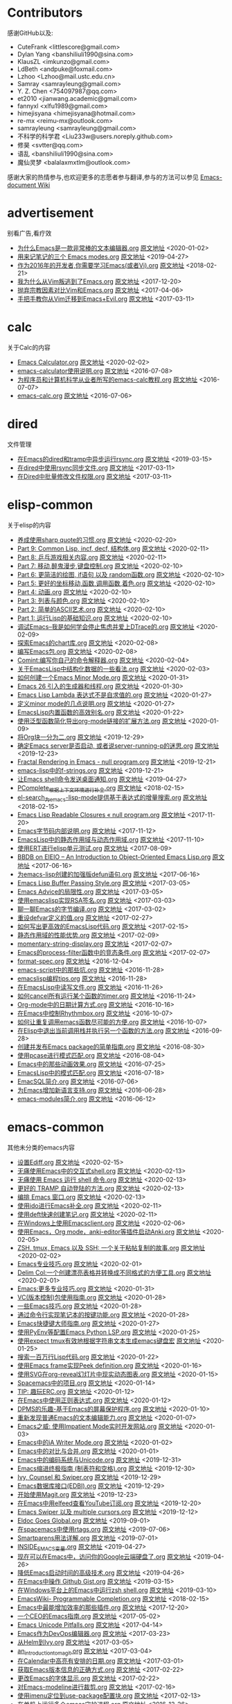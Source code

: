* Contributors
感谢GitHub以及:
+ CuteFrank <littlescore@gmail.com>
+ Dylan Yang <banshiliuli1990@sina.com>
+ KlausZL <imkunzo@gmail.com>
+ LdBeth <andpuke@foxmail.com>
+ Lzhoo <Lzhoo@mail.ustc.edu.cn>
+ Samray <samrayleung@gmail.com>
+ Y. Z. Chen <754097987@qq.com>
+ et2010 <jianwang.academic@gmail.com>
+ fannyxl <xlfu1989@gmail.com>
+ himejisyana <himejisyana@hotmail.com>
+ re-mx <reimu-mx@outlook.com>
+ samrayleung <samrayleung@gmail.com>
+ 不科学的科学君 <Liu233w@users.noreply.github.com>
+ 修昊 <svtter@qq.com>
+ 语乱 <banshiliuli1990@sina.com>
+ 魔仙灵梦 <balalaxmxtlm@outlook.com>

感谢大家的热情参与,也欢迎更多的志愿者参与翻译,参与的方法可以参见 [[https://github.com/lujun9972/emacs-document/wiki/%E7%BF%BB%E8%AF%91%E6%8F%90%E7%A4%BA][Emacs-document Wiki]]
* advertisement
别看广告,看疗效

+ [[https://github.com/lujun9972/emacs-document/blob/master/advertisement/为什么Emacs是一款非常棒的文本编辑器.org][为什么Emacs是一款非常棒的文本编辑器.org]] [[https://www.badykov.com/emacs/2018/07/31/why-emacs-is-a-great-editor/][原文地址]]		<2020-01-02>
+ [[https://github.com/lujun9972/emacs-document/blob/master/advertisement/用来记笔记的三个 Emacs modes.org][用来记笔记的三个 Emacs modes.org]] [[https://opensource.com/article/18/7/emacs-modes-note-taking][原文地址]]		<2019-04-27>
+ [[https://github.com/lujun9972/emacs-document/blob/master/advertisement/作为2016年的开发者,你需要学习Emacs(或者Vi).org][作为2016年的开发者,你需要学习Emacs(或者Vi).org]] [[http://le-gall.bzh/developer-tips/2016/05/21/you-need-to-learn-emacs/][原文地址]]		<2018-02-21>
+ [[https://github.com/lujun9972/emacs-document/blob/master/advertisement/我为什么从Vim叛逃到了Emacs.org][我为什么从Vim叛逃到了Emacs.org]] [[][原文地址]]		<2017-12-20>
+ [[https://github.com/lujun9972/emacs-document/blob/master/advertisement/抛弃宗教因素对比Vim和Emacs.org][抛弃宗教因素对比Vim和Emacs.org]] [[https://feoh.org/2015/07/15/vim-versus-emacs-minus-the-religion/][原文地址]]		<2017-04-06>
+ [[https://github.com/lujun9972/emacs-document/blob/master/advertisement/手把手教你从Vim迁移到Emacs+Evil.org][手把手教你从Vim迁移到Emacs+Evil.org]] [[http://juanjoalvarez.net/es/detail/2014/sep/19/vim-emacsevil-chaotic-migration-guide/                ][原文地址]]		<2017-03-11>
* calc
关于Calc的内容

+ [[https://github.com/lujun9972/emacs-document/blob/master/calc/Emacs Calculator.org][Emacs Calculator.org]] [[https://nullprogram.com/blog/2009/06/23/][原文地址]]		<2020-02-02>
+ [[https://github.com/lujun9972/emacs-document/blob/master/calc/emacs-calculator使用说明.org][emacs-calculator使用说明.org]] [[http://nullprogram.com/blog/2009/06/23/                                                              ][原文地址]]		<2016-07-08>
+ [[https://github.com/lujun9972/emacs-document/blob/master/calc/为程序员和计算机科学从业者所写的emacs-calc教程.org][为程序员和计算机科学从业者所写的emacs-calc教程.org]] [[https://florian.adamsky.it/2016/03/31/emacs-calc-for-programmers-and-cs.html                         ][原文地址]]		<2016-07-07>
+ [[https://github.com/lujun9972/emacs-document/blob/master/calc/emacs-calc.org][emacs-calc.org]] [[http://www.johndcook.com/blog/2010/10/11/emacs-calc/][原文地址]]		<2016-07-06>
* dired
文件管理

+ [[https://github.com/lujun9972/emacs-document/blob/master/dired/在Emacs的dired和tramp中异步运行rsync.org][在Emacs的dired和tramp中异步运行rsync.org]] [[https://vxlabs.com/2018/03/30/asynchronous-rsync-with-emacs-dired-and-tramp/][原文地址]]		<2019-03-15>
+ [[https://github.com/lujun9972/emacs-document/blob/master/dired/在dired中使用rsync同步文件.org][在dired中使用rsync同步文件.org]] [[http://oremacs.com/2016/02/24/dired-rsync/                                                           ][原文地址]]		<2017-03-11>
+ [[https://github.com/lujun9972/emacs-document/blob/master/dired/在Dired中批量修改文件权限.org][在Dired中批量修改文件权限.org]] [[http://pragmaticemacs.com/emacs/batch-edit-file-permissions-in-dired/][原文地址]]		<2017-03-11>
* elisp-common
关于elisp的内容

+ [[https://github.com/lujun9972/emacs-document/blob/master/elisp-common/养成使用sharp quote的习惯.org][养成使用sharp quote的习惯.org]] [[https://endlessparentheses.com/get-in-the-habit-of-using-sharp-quote.html][原文地址]]		<2020-02-20>
+ [[https://github.com/lujun9972/emacs-document/blob/master/elisp-common/Part 9: Common Lisp, incf, decf, 结构体.org][Part 9: Common Lisp, incf, decf, 结构体.org]] [[http://dantorop.info/project/emacs-animation/lisp9.html][原文地址]]		<2020-02-11>
+ [[https://github.com/lujun9972/emacs-document/blob/master/elisp-common/Part 8: 乒乓游戏相关内容.org][Part 8: 乒乓游戏相关内容.org]] [[http://dantorop.info/project/emacs-animation/lisp8.html][原文地址]]		<2020-02-11>
+ [[https://github.com/lujun9972/emacs-document/blob/master/elisp-common/Part 7: 移动,醉鬼漫步,键盘控制.org][Part 7: 移动,醉鬼漫步,键盘控制.org]] [[http://dantorop.info/project/emacs-animation/lisp7.html][原文地址]]		<2020-02-10>
+ [[https://github.com/lujun9972/emacs-document/blob/master/elisp-common/Part 6: 更简洁的绘图, if语句 以及 random函数.org][Part 6: 更简洁的绘图, if语句 以及 random函数.org]] [[http://dantorop.info/project/emacs-animation/lisp6.html][原文地址]]		<2020-02-10>
+ [[https://github.com/lujun9972/emacs-document/blob/master/elisp-common/Part 5: 更好的坐标移动,函数,调用函数,着色.org][Part 5: 更好的坐标移动,函数,调用函数,着色.org]] [[http://dantorop.info/project/emacs-animation/lisp5.html][原文地址]]		<2020-02-10>
+ [[https://github.com/lujun9972/emacs-document/blob/master/elisp-common/Part 4: 动画.org][Part 4: 动画.org]] [[http://dantorop.info/project/emacs-animation/lisp4.html][原文地址]]		<2020-02-10>
+ [[https://github.com/lujun9972/emacs-document/blob/master/elisp-common/Part 3: 列表与颜色.org][Part 3: 列表与颜色.org]] [[http://dantorop.info/project/emacs-animation/lisp3.html][原文地址]]		<2020-02-10>
+ [[https://github.com/lujun9972/emacs-document/blob/master/elisp-common/Part 2: 简单的ASCII艺术.org][Part 2: 简单的ASCII艺术.org]] [[http://dantorop.info/project/emacs-animation/lisp2.html][原文地址]]		<2020-02-10>
+ [[https://github.com/lujun9972/emacs-document/blob/master/elisp-common/Part 1: 运行Lisp的基础知识.org][Part 1: 运行Lisp的基础知识.org]] [[http://dantorop.info/project/emacs-animation/lisp1.html][原文地址]]		<2020-02-10>
+ [[https://github.com/lujun9972/emacs-document/blob/master/elisp-common/调试Emacs--我是如何学会停止焦虑并爱上DTrace的.org][调试Emacs--我是如何学会停止焦虑并爱上DTrace的.org]] [[http://nullprogram.com/blog/2018/01/17/][原文地址]]		<2020-02-09>
+ [[https://github.com/lujun9972/emacs-document/blob/master/elisp-common/探索Emacs的chart库.org][探索Emacs的chart库.org]] [[http://francismurillo.github.io/2017-04-15-Exploring-Emacs-chart-Library/][原文地址]]		<2020-02-08>
+ [[https://github.com/lujun9972/emacs-document/blob/master/elisp-common/编写Emacs包.org][编写Emacs包.org]] [[https://blog.aaronbieber.com/2015/08/04/authoring-emacs-packages.html][原文地址]]		<2020-02-08>
+ [[https://github.com/lujun9972/emacs-document/blob/master/elisp-common/Comint:编写你自己的命令解释器.org][Comint:编写你自己的命令解释器.org]] [[https://www.masteringemacs.org/article/comint-writing-command-interpreter][原文地址]]		<2020-02-04>
+ [[https://github.com/lujun9972/emacs-document/blob/master/elisp-common/关于EmacsLisp中结构化数据的一些看法.org][关于EmacsLisp中结构化数据的一些看法.org]] [[http://nullprogram.com/blog/2018/02/14/][原文地址]]		<2020-02-03>
+ [[https://github.com/lujun9972/emacs-document/blob/master/elisp-common/如何创建一个Emacs Minor Mode.org][如何创建一个Emacs Minor Mode.org]] [[https://nullprogram.com/blog/2013/02/06/][原文地址]]		<2020-01-31>
+ [[https://github.com/lujun9972/emacs-document/blob/master/elisp-common/Emacs 26 引入的生成器和线程.org][Emacs 26 引入的生成器和线程.org]] [[http://nullprogram.com/blog/2018/05/31/][原文地址]]		<2020-01-30>
+ [[https://github.com/lujun9972/emacs-document/blob/master/elisp-common/Emacs Lisp Lambda 表达式不是自求值的.org][Emacs Lisp Lambda 表达式不是自求值的.org]] [[http://nullprogram.com/blog/2018/02/22/][原文地址]]		<2020-01-27>
+ [[https://github.com/lujun9972/emacs-document/blob/master/elisp-common/定义minor mode的几点说明.org][定义minor mode的几点说明.org]] [[http://mbork.pl/2018-11-03_A_few_remarks_about_defining_minor_modes][原文地址]]		<2020-01-27>
+ [[https://github.com/lujun9972/emacs-document/blob/master/elisp-common/EmacsLisp内置函数的高效别名.org][EmacsLisp内置函数的高效别名.org]] [[https://nullprogram.com/blog/2019/12/10/][原文地址]]		<2020-01-22>
+ [[https://github.com/lujun9972/emacs-document/blob/master/elisp-common/使用泛型函数简化导出org-mode链接的扩展方法.org][使用泛型函数简化导出org-mode链接的扩展方法.org]] [[http://kitchingroup.cheme.cmu.edu/blog/2018/05/09/Making-it-easier-to-extend-the-export-of-org-mode-links-with-generic-functions/][原文地址]]		<2020-01-09>
+ [[https://github.com/lujun9972/emacs-document/blob/master/elisp-common/将Org块一分为二.org][将Org块一分为二.org]] [[https://scripter.co/splitting-an-org-block-into-two/][原文地址]]		<2019-12-29>
+ [[https://github.com/lujun9972/emacs-document/blob/master/elisp-common/确定Emacs server是否启动, 或者说server-running-p的迷思.org][确定Emacs server是否启动, 或者说server-running-p的迷思.org]] [[http://emacshorrors.com/posts/determining-if-the-server-is-started-or-the-wonders-of-server-running-p.html][原文地址]]		<2019-12-23>
+ [[https://github.com/lujun9972/emacs-document/blob/master/elisp-common/Fractal Rendering in Emacs - null program.org][Fractal Rendering in Emacs - null program.org]] [[http://nullprogram.com/blog/2012/09/14/][原文地址]]		<2019-12-21>
+ [[https://github.com/lujun9972/emacs-document/blob/master/elisp-common/emacs-lisp中的f-strings.org][emacs-lisp中的f-strings.org]] [[http://kitchingroup.cheme.cmu.edu/blog/2018/05/14/f-strings-in-emacs-lisp/][原文地址]]		<2019-12-21>
+ [[https://github.com/lujun9972/emacs-document/blob/master/elisp-common/让Emacs shell命令发送桌面通知.org][让Emacs shell命令发送桌面通知.org]] [[https://blog.hoetzel.info/post/eshell-notifications/][原文地址]]		<2019-04-27>
+ [[https://github.com/lujun9972/emacs-document/blob/master/elisp-common/PComplete_根据上下文环境进行补全.org][PComplete_根据上下文环境进行补全.org]] [[https://www.masteringemacs.org/article/pcomplete-context-sensitive-completion-emacs][原文地址]]		<2018-02-15>
+ [[https://github.com/lujun9972/emacs-document/blob/master/elisp-common/el-search_为emacs-lisp-mode提供基于表达式的增量搜索.org][el-search_为emacs-lisp-mode提供基于表达式的增量搜索.org]] [[http://elpa.gnu.org/packages/el-search.html][原文地址]]		<2018-02-15>
+ [[https://github.com/lujun9972/emacs-document/blob/master/elisp-common/Emacs Lisp Readable Closures « null program.org][Emacs Lisp Readable Closures « null program.org]] [[http://nullprogram.com/blog/2013/12/30/][原文地址]]		<2017-11-20>
+ [[https://github.com/lujun9972/emacs-document/blob/master/elisp-common/Emacs字节码内部说明.org][Emacs字节码内部说明.org]] [[http://nullprogram.com/blog/2014/01/04/][原文地址]]		<2017-11-12>
+ [[https://github.com/lujun9972/emacs-document/blob/master/elisp-common/EmacsLisp中的静态作用域与动态作用域.org][EmacsLisp中的静态作用域与动态作用域.org]] [[https://yoo2080.wordpress.com/2011/12/31/lexical-scoping-and-dynamic-scoping-in-emacs-lisp/   ][原文地址]]		<2017-11-10>
+ [[https://github.com/lujun9972/emacs-document/blob/master/elisp-common/使用ERT进行elisp单元测试.org][使用ERT进行elisp单元测试.org]] [[http://nullprogram.com/blog/2012/08/15/][原文地址]]		<2017-08-09>
+ [[https://github.com/lujun9972/emacs-document/blob/master/elisp-common/BBDB on EIEIO – An Introduction to Object-Oriented Emacs Lisp.org][BBDB on EIEIO – An Introduction to Object-Oriented Emacs Lisp.org]] [[https://ericabrahamsen.net/tech/2016/feb/bbdb-eieio-object-oriented-elisp.html][原文地址]]		<2017-06-16>
+ [[https://github.com/lujun9972/emacs-document/blob/master/elisp-common/为emacs-lisp创建的加强版defun语句.org][为emacs-lisp创建的加强版defun语句.org]] [[http://kitchingroup.cheme.cmu.edu/blog/2017/03/22/A-better-defun-for-emacs-lisp/][原文地址]]		<2017-06-16>
+ [[https://github.com/lujun9972/emacs-document/blob/master/elisp-common/Emacs Lisp Buffer Passing Style.org][Emacs Lisp Buffer Passing Style.org]] [[http://nullprogram.com/blog/2014/05/27/][原文地址]]		<2017-03-05>
+ [[https://github.com/lujun9972/emacs-document/blob/master/elisp-common/Emacs Advice的局限性.org][Emacs Advice的局限性.org]] [[http://nullprogram.com/blog/2013/01/22/][原文地址]]		<2017-03-05>
+ [[https://github.com/lujun9972/emacs-document/blob/master/elisp-common/使用emacslisp实现RSA签名.org][使用emacslisp实现RSA签名.org]] [[http://nullprogram.com/blog/2015/10/30/][原文地址]]		<2017-03-03>
+ [[https://github.com/lujun9972/emacs-document/blob/master/elisp-common/聊一聊Emacs的字节编译.org][聊一聊Emacs的字节编译.org]] [[http://nullprogram.com/blog/2010/07/01/][原文地址]]		<2017-03-02>
+ [[https://github.com/lujun9972/emacs-document/blob/master/elisp-common/重设defvar定义的值.org][重设defvar定义的值.org]] [[http://irreal.org/blog/?p=5929                                                                                       ][原文地址]]		<2017-02-27>
+ [[https://github.com/lujun9972/emacs-document/blob/master/elisp-common/如何写出更高效的EmacsLisp代码.org][如何写出更高效的EmacsLisp代码.org]] [[http://nullprogram.com/blog/2017/01/30/][原文地址]]		<2017-02-15>
+ [[https://github.com/lujun9972/emacs-document/blob/master/elisp-common/静态作用域的性能优势.org][静态作用域的性能优势.org]] [[http://nullprogram.com/blog/2016/12/22/][原文地址]]		<2017-02-09>
+ [[https://github.com/lujun9972/emacs-document/blob/master/elisp-common/momentary-string-display.org][momentary-string-display.org]] [[http://mbork.pl/2016-12-12_momentary-string-display][原文地址]]		<2017-02-07>
+ [[https://github.com/lujun9972/emacs-document/blob/master/elisp-common/Emacs的process-filter函数中的竞态条件.org][Emacs的process-filter函数中的竞态条件.org]] [[http://blog.jorgenschaefer.de/2014/05/race-conditions-in-emacs-process-filter.html][原文地址]]		<2017-02-07>
+ [[https://github.com/lujun9972/emacs-document/blob/master/elisp-common/format-spec.org][format-spec.org]] [[http://mbork.pl/2016-11-19_format-spec                                                                                                                                                                  ][原文地址]]		<2016-12-04>
+ [[https://github.com/lujun9972/emacs-document/blob/master/elisp-common/emacs-script中的那些坑.org][emacs-script中的那些坑.org]] [[http://www.lunaryorn.com/posts/emacs-script-pitfalls.html            ][原文地址]]		<2016-11-28>
+ [[https://github.com/lujun9972/emacs-document/blob/master/elisp-common/emacslisp编程tips.org][emacslisp编程tips.org]] [[http://nic.ferrier.me.uk/blog/2012_07/tips-and-tricks-for-emacslisp?hmsr=toutiao.io&utm_medium=toutiao.io&utm_source=toutiao.io][原文地址]]		<2016-11-28>
+ [[https://github.com/lujun9972/emacs-document/blob/master/elisp-common/在EmacsLisp中读写文件.org][在EmacsLisp中读写文件.org]] [[http://www.lunaryorn.com/posts/read-and-write-files-in-emacs-lisp.html][原文地址]]		<2016-11-26>
+ [[https://github.com/lujun9972/emacs-document/blob/master/elisp-common/如何cancel所有运行某个函数的timer.org][如何cancel所有运行某个函数的timer.org]] [[http://pragmaticemacs.com/emacs/cancel-all-timers-calling-some-function/][原文地址]]		<2016-11-24>
+ [[https://github.com/lujun9972/emacs-document/blob/master/elisp-common/Org-mode中的日期计算方式.org][Org-mode中的日期计算方式.org]] [[http://sachachua.com/blog/2015/08/org-mode-date-arithmetic/          ][原文地址]]		<2016-10-16>
+ [[https://github.com/lujun9972/emacs-document/blob/master/elisp-common/在Emacs中控制Rhythmbox.org][在Emacs中控制Rhythmbox.org]] [[][原文地址]]		<2016-10-07>
+ [[https://github.com/lujun9972/emacs-document/blob/master/elisp-common/如何让重复调用emacs函数尽可能的方便.org][如何让重复调用emacs函数尽可能的方便.org]] [[http://zck.me/emacs-repeat-emacs-repeat][原文地址]]		<2016-10-07>
+ [[https://github.com/lujun9972/emacs-document/blob/master/elisp-common/在Elisp中退出当前调用栈并执行另一个函数的方法.org][在Elisp中退出当前调用栈并执行另一个函数的方法.org]] [[http://oremacs.com/2015/07/16/callback-quit/][原文地址]]		<2016-09-28>
+ [[https://github.com/lujun9972/emacs-document/blob/master/elisp-common/创建并发布Emacs package的简单指南.org][创建并发布Emacs package的简单指南.org]] [[https://spin.atomicobject.com/2016/05/27/write-emacs-package/][原文地址]]		<2016-08-30>
+ [[https://github.com/lujun9972/emacs-document/blob/master/elisp-common/使用pcase进行模式匹配.org][使用pcase进行模式匹配.org]] [[http://newartisans.com/2016/01/pattern-matching-with-pcase/                                          ][原文地址]]		<2016-08-04>
+ [[https://github.com/lujun9972/emacs-document/blob/master/elisp-common/Emacs中的那些动画效果.org][Emacs中的那些动画效果.org]] [[http://blog.josephwilk.net/art/emacs-animation.html                                                  ][原文地址]]		<2016-07-25>
+ [[https://github.com/lujun9972/emacs-document/blob/master/elisp-common/EmacsLisp中的模式匹配.org][EmacsLisp中的模式匹配.org]] [[https://www.emacswiki.org/emacs/PatternMatching                                                      ][原文地址]]		<2016-07-18>
+ [[https://github.com/lujun9972/emacs-document/blob/master/elisp-common/EmacSQL简介.org][EmacSQL简介.org]] [[http://nullprogram.com/blog/2014/02/06/][原文地址]]		<2016-07-06>
+ [[https://github.com/lujun9972/emacs-document/blob/master/elisp-common/为Emacs增加新语言支持.org][为Emacs增加新语言支持.org]] [[http://www.wilfred.me.uk/blog/2015/03/19/adding-a-new-language-to-emacs/][原文地址]]		<2016-06-28>
+ [[https://github.com/lujun9972/emacs-document/blob/master/elisp-common/emacs-modules简介.org][emacs-modules简介.org]] [[][原文地址]]		<2016-06-12>
* emacs-common
其他未分类的emacs内容

+ [[https://github.com/lujun9972/emacs-document/blob/master/emacs-common/设置Ediff.org][设置Ediff.org]] [[https://oremacs.com/2015/01/17/setting-up-ediff/][原文地址]]		<2020-02-15>
+ [[https://github.com/lujun9972/emacs-document/blob/master/emacs-common/无痛使用Emacs中的交互式shell.org][无痛使用Emacs中的交互式shell.org]] [[https://www.eigenbahn.com/2020/01/21/painless-emacs-interactive-shells][原文地址]]		<2020-02-13>
+ [[https://github.com/lujun9972/emacs-document/blob/master/emacs-common/无痛使用 Emacs 运行 shell 命令.org][无痛使用 Emacs 运行 shell 命令.org]] [[https://www.eigenbahn.com/2020/01/19/painless-emacs-shell-commands][原文地址]]		<2020-02-13>
+ [[https://github.com/lujun9972/emacs-document/blob/master/emacs-common/更好的 TRAMP 自动登陆的方法.org][更好的 TRAMP 自动登陆的方法.org]] [[https://www.eigenbahn.com/2020/01/15/tramp-autologin-insanity][原文地址]]		<2020-02-13>
+ [[https://github.com/lujun9972/emacs-document/blob/master/emacs-common/编排 Emacs 窗口.org][编排 Emacs 窗口.org]] [[https://sites.google.com/site/juanjosegarciaripoll/blog/arranging-emacs-windows][原文地址]]		<2020-02-13>
+ [[https://github.com/lujun9972/emacs-document/blob/master/emacs-common/使用ido进行Emacs补全.org][使用ido进行Emacs补全.org]] [[https://benaiah.me/posts/using-ido-emacs-completion/][原文地址]]		<2020-02-11>
+ [[https://github.com/lujun9972/emacs-document/blob/master/emacs-common/使用deft快速创建笔记.org][使用deft快速创建笔记.org]] [[http://pragmaticemacs.com/emacs/make-quick-notes-with-deft/][原文地址]]		<2020-02-11>
+ [[https://github.com/lujun9972/emacs-document/blob/master/emacs-common/在Windows上使用Emacsclient.org][在Windows上使用Emacsclient.org]] [[https://scripter.co/emacsclient-on-windows/][原文地址]]		<2020-02-06>
+ [[https://github.com/lujun9972/emacs-document/blob/master/emacs-common/使用Emacs，Org mode，anki-editor等插件启动Anki.org][使用Emacs，Org mode，anki-editor等插件启动Anki.org]] [[https://yiufung.net/post/anki-org/][原文地址]]		<2020-02-05>
+ [[https://github.com/lujun9972/emacs-document/blob/master/emacs-common/ZSH, tmux, Emacs 以及 SSH: 一个关于粘帖复制的故事.org][ZSH, tmux, Emacs 以及 SSH: 一个关于粘帖复制的故事.org]] [[https://blog.d46.us/zsh-tmux-emacs-copy-paste/][原文地址]]		<2020-02-02>
+ [[https://github.com/lujun9972/emacs-document/blob/master/emacs-common/Emacs专业技巧.org][Emacs专业技巧.org]] [[https://ambrevar.xyz/emacs/index.html][原文地址]]		<2020-02-01>
+ [[https://github.com/lujun9972/emacs-document/blob/master/emacs-common/Delim Col:一个创建漂亮表格并转换成不同格式的方便工具.org][Delim Col:一个创建漂亮表格并转换成不同格式的方便工具.org]] [[https://emacsnotes.wordpress.com/2018/09/24/delim-col-a-handy-tool-for-creating-pretty-tables-and-converting-those-to-different-table-formats/][原文地址]]		<2020-02-01>
+ [[https://github.com/lujun9972/emacs-document/blob/master/emacs-common/Emacs:更多专业技巧.org][Emacs:更多专业技巧.org]] [[https://ambrevar.xyz/emacs2/][原文地址]]		<2020-01-31>
+ [[https://github.com/lujun9972/emacs-document/blob/master/emacs-common/VC(版本控制)包使用指南.org][VC(版本控制)包使用指南.org]] [[http://alexott.net/en/writings/emacs-vcs/EmacsVC.html][原文地址]]		<2020-01-28>
+ [[https://github.com/lujun9972/emacs-document/blob/master/emacs-common/一些Emacs技巧.org][一些Emacs技巧.org]] [[https://0xc0de.fr/2019/07/23/a-few-emacs-tricks.html][原文地址]]		<2020-01-28>
+ [[https://github.com/lujun9972/emacs-document/blob/master/emacs-common/通过命令行实现笔记本的按键功能.org][通过命令行实现笔记本的按键功能.org]] [[http://tech.toryanderson.com/2018/03/10/command-line-solutions-to-laptop-functions/][原文地址]]		<2020-01-28>
+ [[https://github.com/lujun9972/emacs-document/blob/master/emacs-common/Emacs快捷键大师指南.org][Emacs快捷键大师指南.org]] [[http://www.wilfred.me.uk/blog/2018/01/06/the-emacs-guru-guide-to-key-bindings/][原文地址]]		<2020-01-27>
+ [[https://github.com/lujun9972/emacs-document/blob/master/emacs-common/使用PyEnv等配置Emacs Python LSP.org][使用PyEnv等配置Emacs Python LSP.org]] [[http://www.kotaweaver.com/blog/emacs-python-lsp/][原文地址]]		<2020-01-25>
+ [[https://github.com/lujun9972/emacs-document/blob/master/emacs-common/使用expect tmux有效地根据字符串文本生成emacs键盘宏][使用expect tmux有效地根据字符串文本生成emacs键盘宏]] [[https://mullikine.github.io/posts/emacs-macros-from-string-literals-using-invisible-emacs/][原文地址]]		<2020-01-25>
+ [[https://github.com/lujun9972/emacs-document/blob/master/emacs-common/搜索一百万行Lisp代码.org][搜索一百万行Lisp代码.org]] [[http://www.wilfred.me.uk/blog/2016/09/30/searching-a-million-lines-of-lisp/][原文地址]]		<2020-01-22>
+ [[https://github.com/lujun9972/emacs-document/blob/master/emacs-common/使用Emacs frame实现Peek definition.org][使用Emacs frame实现Peek definition.org]] [[http://tuhdo.github.io/emacs-frame-peek.html][原文地址]]		<2020-01-16>
+ [[https://github.com/lujun9972/emacs-document/blob/master/emacs-common/使用SVG在org-reveal幻灯片中现实动态图表.org][使用SVG在org-reveal幻灯片中现实动态图表.org]] [[https://www-public.imtbs-tsp.eu/~berger_o/weblog/2019/11/26/displaying-animated-diagrams-in-org-reveal-slide-decks-with-svg/][原文地址]]		<2020-01-15>
+ [[https://github.com/lujun9972/emacs-document/blob/master/emacs-common/Spacemacs中的项目.org][Spacemacs中的项目.org]] [[https://jaketrent.com/post/projects-in-spacemacs/][原文地址]]		<2020-01-14>
+ [[https://github.com/lujun9972/emacs-document/blob/master/emacs-common/TIP: 趣玩ERC.org][TIP: 趣玩ERC.org]] [[https://www.reddit.com/r/emacs/comments/8ml6na/tip_how_to_make_erc_fun_to_use/][原文地址]]		<2020-01-12>
+ [[https://github.com/lujun9972/emacs-document/blob/master/emacs-common/在Emacs中使用正则表达式.org][在Emacs中使用正则表达式.org]] [[https://www.johndcook.com/blog/2018/01/27/emacs-features-that-use-regular-expressions/][原文地址]]		<2020-01-12>
+ [[https://github.com/lujun9972/emacs-document/blob/master/emacs-common/DPMS的乐趣-基于Emacs的屏幕保护程序.org][DPMS的乐趣-基于Emacs的屏幕保护程序.org]] [[https://lars.ingebrigtsen.no/2019/02/28/fun-with-dpms-or-an-emacs-based-screensaver/][原文地址]]		<2020-01-10>
+ [[https://github.com/lujun9972/emacs-document/blob/master/emacs-common/重新发现普通Emacs的文本编辑能力.org][重新发现普通Emacs的文本编辑能力.org]] [[https://bendersteed.gitlab.io/post/rediscovering-vanilla-emacs-text-editing/][原文地址]]		<2020-01-07>
+ [[https://github.com/lujun9972/emacs-document/blob/master/emacs-common/Emacs之威: 使用Impatient Mode实时开发网站.org][Emacs之威: 使用Impatient Mode实时开发网站.org]] [[https://dev.to/avocadoras/the-power-of-emacs-developing-websites-in-real-time-with-impatient-mode-33fh][原文地址]]		<2020-01-03>
+ [[https://github.com/lujun9972/emacs-document/blob/master/emacs-common/Emacs中的iA Writer Mode.org][Emacs中的iA Writer Mode.org]] [[https://azer.bike/journal/ia-writer-mode-for-emacs/][原文地址]]		<2020-01-02>
+ [[https://github.com/lujun9972/emacs-document/blob/master/emacs-common/Emacs中的对比与合并.org][Emacs中的对比与合并.org]] [[http://www.skybert.net/emacs/diffing-and-merging-in-emacs/][原文地址]]		<2020-01-01>
+ [[https://github.com/lujun9972/emacs-document/blob/master/emacs-common/Emacs中的编码系统与Unicode.org][Emacs中的编码系统与Unicode.org]] [[https://www.masteringemacs.org/article/working-coding-systems-unicode-emacs][原文地址]]		<2019-12-31>
+ [[https://github.com/lujun9972/emacs-document/blob/master/emacs-common/Emacs缩进终极指南 (制表符和空格).org][Emacs缩进终极指南 (制表符和空格).org]] [[https://dougie.io/emacs/indentation/][原文地址]]		<2019-12-30>
+ [[https://github.com/lujun9972/emacs-document/blob/master/emacs-common/Ivy, Counsel 和 Swiper.org][Ivy, Counsel 和 Swiper.org]] [[https://writequit.org/denver-emacs/presentations/2017-04-11-ivy.html][原文地址]]		<2019-12-29>
+ [[https://github.com/lujun9972/emacs-document/blob/master/emacs-common/Emacs数据库接口(EDBI).org][Emacs数据库接口(EDBI).org]] [[http://john.mercouris.online/emacs-database-interface.html][原文地址]]		<2019-12-29>
+ [[https://github.com/lujun9972/emacs-document/blob/master/emacs-common/开始使用Magit.org][开始使用Magit.org]] [[https://kisaragi-hiu.com/blog/2018-09-20-magit-introduction/][原文地址]]		<2019-12-23>
+ [[https://github.com/lujun9972/emacs-document/blob/master/emacs-common/在Emacs中用elfeed查看YouTube订阅.org][在Emacs中用elfeed查看YouTube订阅.org]] [[https://codingquark.com/emacs/2019/05/16/emacs-elfeed-youtube.html][原文地址]]		<2019-12-20>
+ [[https://github.com/lujun9972/emacs-document/blob/master/emacs-common/Emacs Swiper 以及 multiple cursors.org][Emacs Swiper 以及 multiple cursors.org]] [[http://xenodium.com/emacs-swiper-and-multiple-cursors/][原文地址]]		<2019-12-12>
+ [[https://github.com/lujun9972/emacs-document/blob/master/emacs-common/Eldoc Goes Global.org][Eldoc Goes Global.org]] [[https://emacsredux.com/blog/2018/11/13/eldoc-goes-global/][原文地址]]		<2019-09-01>
+ [[https://github.com/lujun9972/emacs-document/blob/master/emacs-common/在spacemacs中使用rtags.org][在spacemacs中使用rtags.org]] [[https://skebanga.github.io/rtags-with-cmake-in-spacemacs/][原文地址]]		<2019-07-06>
+ [[https://github.com/lujun9972/emacs-document/blob/master/emacs-common/Smartparens用法详解.org][Smartparens用法详解.org]] [[https://ebzzry.github.io/emacs-pairs.html][原文地址]]		<2019-07-01>
+ [[https://github.com/lujun9972/emacs-document/blob/master/emacs-common/INSIDE_EMACS变量.org][INSIDE_EMACS变量.org]] [[http://mbork.pl/2018-07-29_2018-07-29_The_INSIDE_EMACS_variable][原文地址]]		<2019-04-27>
+ [[https://github.com/lujun9972/emacs-document/blob/master/emacs-common/现在可以在Emacs中，访问你的Google云端硬盘了.org][现在可以在Emacs中，访问你的Google云端硬盘了.org]] [[https://emacsnotes.wordpress.com/2018/07/08/your-google-drive-now-within-your-emacs/][原文地址]]		<2019-04-26>
+ [[https://github.com/lujun9972/emacs-document/blob/master/emacs-common/降低Emacs启动时间的高级技术.org][降低Emacs启动时间的高级技术.org]] [[https://blog.d46.us/advanced-emacs-startup/][原文地址]]		<2019-04-26>
+ [[https://github.com/lujun9972/emacs-document/blob/master/emacs-common/在Emacs中操作 Github Gist.org][在Emacs中操作 Github Gist.org]] [[http://www.admintome.com/blog/using-github-gist-emacs/][原文地址]]		<2019-03-15>
+ [[https://github.com/lujun9972/emacs-document/blob/master/emacs-common/在Windows平台上的Emacs中运行zsh shell.org][在Windows平台上的Emacs中运行zsh shell.org]] [[https://www.onwebsecurity.com/configuration/zsh-shell-inside-emacs-on-windows.html][原文地址]]		<2019-03-10>
+ [[https://github.com/lujun9972/emacs-document/blob/master/emacs-common/EmacsWiki- Programmable Completion.org][EmacsWiki- Programmable Completion.org]] [[https://www.emacswiki.org/emacs/ProgrammableCompletion][原文地址]]		<2018-02-15>
+ [[https://github.com/lujun9972/emacs-document/blob/master/emacs-common/Emacs中最能增加效率的那些插件.org][Emacs中最能增加效率的那些插件.org]] [[http://xmodulo.com/best-plugins-to-increase-productivity-on-emacs.html                               ][原文地址]]		<2017-12-20>
+ [[https://github.com/lujun9972/emacs-document/blob/master/emacs-common/一个CEO的Emacs指南.org][一个CEO的Emacs指南.org]] [[https://blog.fugue.co/2015-11-11-guide-to-emacs.html][原文地址]]		<2017-05-02>
+ [[https://github.com/lujun9972/emacs-document/blob/master/emacs-common/Emacs Unicode Pitfalls.org][Emacs Unicode Pitfalls.org]] [[http://nullprogram.com/blog/2014/06/13/][原文地址]]		<2017-04-14>
+ [[https://github.com/lujun9972/emacs-document/blob/master/emacs-common/Emacs作为DevOps编辑器.org][Emacs作为DevOps编辑器.org]] [[https://cupermind.com/post/Emacs-as-DevOps-editor/][原文地址]]		<2017-03-23>
+ [[https://github.com/lujun9972/emacs-document/blob/master/emacs-common/从Helm到Ivy.org][从Helm到Ivy.org]] [[https://sam217pa.github.io/2016/09/13/from-helm-to-ivy/][原文地址]]		<2017-03-05>
+ [[https://github.com/lujun9972/emacs-document/blob/master/emacs-common/an_introduction_to_magit.org][an_introduction_to_magit.org]] [[https://www.masteringemacs.org/article/introduction-magit-emacs-mode-git][原文地址]]		<2017-03-04>
+ [[https://github.com/lujun9972/emacs-document/blob/master/emacs-common/在Calendar中高亮有安排的日期.org][在Calendar中高亮有安排的日期.org]] [[http://acidwords.com/posts/2017-02-16-displaying-org-mode-appointments-in-calendar.html][原文地址]]		<2017-03-01>
+ [[https://github.com/lujun9972/emacs-document/blob/master/emacs-common/获取Emacs版本信息的正确方式.org][获取Emacs版本信息的正确方式.org]] [[http://mbork.pl/2017-01-30_Current_Emacs_version][原文地址]]		<2017-02-22>
+ [[https://github.com/lujun9972/emacs-document/blob/master/emacs-common/更改Emacs的字体显示.org][更改Emacs的字体显示.org]] [[http://jjasghar.github.io/blog/2017/01/04/changing-fonts-in-emacs/][原文地址]]		<2017-02-22>
+ [[https://github.com/lujun9972/emacs-document/blob/master/emacs-common/对Emacs-modeline进行裁剪.org][对Emacs-modeline进行裁剪.org]] [[http://www.holgerschurig.de/en/emacs-tayloring-the-built-in-mode-line/][原文地址]]		<2017-02-16>
+ [[https://github.com/lujun9972/emacs-document/blob/master/emacs-common/使用imenu定位到use-package配置块.org][使用imenu定位到use-package配置块.org]] [[http://irreal.org/blog/?p=5916][原文地址]]		<2017-02-13>
+ [[https://github.com/lujun9972/emacs-document/blob/master/emacs-common/在单机上运行多个emacs守护进程.org][在单机上运行多个emacs守护进程.org]] [[http://tychoish.com/post/running-multiple-emacs-daemons-on-a-single-system/][原文地址]]		<2016-12-26>
+ [[https://github.com/lujun9972/emacs-document/blob/master/emacs-common/创建链接到info-buffer的链接.org][创建链接到info-buffer的链接.org]] [[http://mbork.pl/2016-12-18_Generating_links_to_info_buffers][原文地址]]		<2016-12-24>
+ [[https://github.com/lujun9972/emacs-document/blob/master/emacs-common/Emacs搜索指南.org][Emacs搜索指南.org]] [[https://emacs-doctor.com/tutorial-introduction-searching-emacs.html  ][原文地址]]		<2016-12-06>
+ [[https://github.com/lujun9972/emacs-document/blob/master/emacs-common/将粘贴板中的内容添加到Emacs的kill-ring中.org][将粘贴板中的内容添加到Emacs的kill-ring中.org]] [[http://pragmaticemacs.com/emacs/add-the-system-clipboard-to-the-emacs-kill-ring/][原文地址]]		<2016-12-04>
+ [[https://github.com/lujun9972/emacs-document/blob/master/emacs-common/Debug时显示Emacs的加载时间.org][Debug时显示Emacs的加载时间.org]] [[http://qsdfgh.com/articles/2016/11/02/emacs-loading-time.html        ][原文地址]]		<2016-11-29>
+ [[https://github.com/lujun9972/emacs-document/blob/master/emacs-common/一个非开发者是如何使用Emacs的.org][一个非开发者是如何使用Emacs的.org]] [[http://standardsandfreedom.net/index.php/2016/10/09/an-emacs-update/][原文地址]]		<2016-11-26>
+ [[https://github.com/lujun9972/emacs-document/blob/master/emacs-common/在Emacs中查看日出日落的时间.org][在Emacs中查看日出日落的时间.org]] [[][原文地址]]		<2016-11-24>
+ [[https://github.com/lujun9972/emacs-document/blob/master/emacs-common/如何在xubuntu16.04上构建Emacs25.1.org][如何在xubuntu16.04上构建Emacs25.1.org]] [[http://www.lonecpluspluscoder.com/2016/10/08/how-to-build-gnu-emacs-25-1-on-xubuntu-16-04/][原文地址]]		<2016-10-14>
+ [[https://github.com/lujun9972/emacs-document/blob/master/emacs-common/让Emacs为你自动插入内容(Emacs模板使用指南).org][让Emacs为你自动插入内容(Emacs模板使用指南).org]] [[http://howardism.org/Technical/Emacs/templates-tutorial.html][原文地址]]		<2016-10-12>
+ [[https://github.com/lujun9972/emacs-document/blob/master/emacs-common/合理地在Emacs中使用分页符.org][合理地在Emacs中使用分页符.org]] [[https://ericjmritz.name/2015/08/29/using-page-breaks-in-gnu-emacs/][原文地址]]		<2016-10-12>
+ [[https://github.com/lujun9972/emacs-document/blob/master/emacs-common/2个鲜为人知的提高Emacs启动速度的步骤.org][2个鲜为人知的提高Emacs启动速度的步骤.org]] [[https://www.reddit.com/r/emacs/comments/3kqt6e/2_easy_little_known_steps_to_speed_up_emacs_start/][原文地址]]		<2016-10-12>
+ [[https://github.com/lujun9972/emacs-document/blob/master/emacs-common/Emacs中的Electric-Pair-Mode.org][Emacs中的Electric-Pair-Mode.org]] [[http://prodissues.com/2016/10/electric-pair-mode-in-emacs.html][原文地址]]		<2016-10-11>
+ [[https://github.com/lujun9972/emacs-document/blob/master/emacs-common/禁止Emacs将package-selected-package变量写入初始化文件中.org][禁止Emacs将package-selected-package变量写入初始化文件中.org]] [[http://irreal.org/blog/?p=5630][原文地址]]		<2016-10-11>
+ [[https://github.com/lujun9972/emacs-document/blob/master/emacs-common/基于counsel的超级好用的高亮搜索功能.org][基于counsel的超级好用的高亮搜索功能.org]] [[http://pragmaticemacs.com/emacs/super-spotlight-search-with-counsel/][原文地址]]		<2016-10-09>
+ [[https://github.com/lujun9972/emacs-document/blob/master/emacs-common/自动拷贝鼠标选中的文本.org][自动拷贝鼠标选中的文本.org]] [[http://pragmaticemacs.com/emacs/automatically-copy-text-selected-with-the-mouse/][原文地址]]		<2016-10-08>
+ [[https://github.com/lujun9972/emacs-document/blob/master/emacs-common/在Emacs中使用recoll搜索文件.org][在Emacs中使用recoll搜索文件.org]] [[][原文地址]]		<2016-10-08>
+ [[https://github.com/lujun9972/emacs-document/blob/master/emacs-common/十倍提升Emacs性能.org][十倍提升Emacs性能.org]] [[][原文地址]]		<2016-09-28>
+ [[https://github.com/lujun9972/emacs-document/blob/master/emacs-common/用Emacs编辑yaml文件.org][用Emacs编辑yaml文件.org]] [[http://blog.chmouel.com/2016/09/07/dealing-with-yaml-in-emacs/][原文地址]]		<2016-09-23>
+ [[https://github.com/lujun9972/emacs-document/blob/master/emacs-common/通过ivy与ag实现快速multiediting.org][通过ivy与ag实现快速multiediting.org]] [[https://sam217pa.github.io/2016/09/11/nuclear-power-editing-via-ivy-and-ag/][原文地址]]		<2016-09-23>
+ [[https://github.com/lujun9972/emacs-document/blob/master/emacs-common/Windows下用Emacs编辑远程文件.org][Windows下用Emacs编辑远程文件.org]] [[http://rentes.github.io/emacs/windows/ssh/2016/08/25/Editing-Remote-Files-With-Emacs-Under-Windows/][原文地址]]		<2016-09-18>
+ [[https://github.com/lujun9972/emacs-document/blob/master/emacs-common/整合iTerm2与Emacs.org][整合iTerm2与Emacs.org]] [[https://sam217pa.github.io/2016/09/01/emacs-iterm-integration/][原文地址]]		<2016-09-18>
+ [[https://github.com/lujun9972/emacs-document/blob/master/emacs-common/教你怎么配置Emacs的PHP开发环境.org][教你怎么配置Emacs的PHP开发环境.org]] [[http://www.blogbyben.com/2016/08/emacs-php-modern-and-far-more-complete.html][原文地址]]		<2016-09-08>
+ [[https://github.com/lujun9972/emacs-document/blob/master/emacs-common/在Windows上配置CapsLock使之对Emacs友好.org][在Windows上配置CapsLock使之对Emacs友好.org]] [[http://www.blogbyben.com/2016/08/an-emacs-friendly-caps-lock.html][原文地址]]		<2016-09-07>
+ [[https://github.com/lujun9972/emacs-document/blob/master/emacs-common/用Emacs作展示.org][用Emacs作展示.org]] [[http://nathanielknight.ca/articles/emacs_presentation.html][原文地址]]		<2016-09-07>
+ [[https://github.com/lujun9972/emacs-document/blob/master/emacs-common/在Emacs中用elfeed阅读你的RSS-feeds.org][在Emacs中用elfeed阅读你的RSS-feeds.org]] [[http://pragmaticemacs.com/emacs/read-your-rss-feeds-in-emacs-with-elfeed/][原文地址]]		<2016-09-06>
+ [[https://github.com/lujun9972/emacs-document/blob/master/emacs-common/如何同时Narrow同一buffer的不同区域.org][如何同时Narrow同一buffer的不同区域.org]] [[http://irreal.org/blog/?p=2602][原文地址]]		<2016-09-06>
+ [[https://github.com/lujun9972/emacs-document/blob/master/emacs-common/在Windows上安装支持PDF与Xwidgets网络浏览功能的Emacs.org][在Windows上安装支持PDF与Xwidgets网络浏览功能的Emacs.org]] [[https://tuhdo.github.io/setup-emacs-windows.html][原文地址]]		<2016-09-05>
+ [[https://github.com/lujun9972/emacs-document/blob/master/emacs-common/在Windows平台为Emacs24启用GnuTLS支持.org][在Windows平台为Emacs24启用GnuTLS支持.org]] [[http://חנוך.se/diary/how_to_enable_GnuTLS_for_Emacs_24_on_Windows/index.en.html][原文地址]]		<2016-08-31>
+ [[https://github.com/lujun9972/emacs-document/blob/master/emacs-common/使用书签快速跳转到文件或目录处.org][使用书签快速跳转到文件或目录处.org]] [[http://pragmaticemacs.com/emacs/use-bookmarks-to-jump-to-files-or-directories/][原文地址]]		<2016-08-30>
+ [[https://github.com/lujun9972/emacs-document/blob/master/emacs-common/简单几步将Emacs打造成为C++_IDE.org][简单几步将Emacs打造成为C++_IDE.org]] [[http://blog.binchen.org/posts/emacs-as-c-ide-easy-way.html][原文地址]]		<2016-08-30>
+ [[https://github.com/lujun9972/emacs-document/blob/master/emacs-common/在Emacs中借助GnuPG与Auth-Source保管你的秘密.org][在Emacs中借助GnuPG与Auth-Source保管你的秘密.org]] [[https://www.masteringemacs.org/article/keeping-secrets-in-emacs-gnupg-auth-sources                   ][原文地址]]		<2016-08-18>
+ [[https://github.com/lujun9972/emacs-document/blob/master/emacs-common/在Spacemacs中为Yasnippet添加自定义snippet.org][在Spacemacs中为Yasnippet添加自定义snippet.org]] [[http://jr0cket.co.uk/2016/07/spacemacs-adding-your-own-yasnippets.html                               ][原文地址]]		<2016-08-16>
+ [[https://github.com/lujun9972/emacs-document/blob/master/emacs-common/Emacs停止响应或崩溃了该怎么办.org][Emacs停止响应或崩溃了该怎么办.org]] [[https://yoo2080.wordpress.com/2013/10/03/what-to-do-when-emacs-hangs-freezes-or-crashes][原文地址]]		<2016-08-08>
+ [[https://github.com/lujun9972/emacs-document/blob/master/emacs-common/在Emacs中禁用鼠标操作.org][在Emacs中禁用鼠标操作.org]] [[http://endlessparentheses.com/disable-mouse-only-inside-emacs.html][原文地址]]		<2016-08-08>
+ [[https://github.com/lujun9972/emacs-document/blob/master/emacs-common/我用Helm并且推荐你也用的原因.org][我用Helm并且推荐你也用的原因.org]] [[http://thescratchcastle.com/posts/emacs-and-helm.html                                                ][原文地址]]		<2016-08-05>
+ [[https://github.com/lujun9972/emacs-document/blob/master/emacs-common/我是怎么在Emacs中进行重构的.org][我是怎么在Emacs中进行重构的.org]] [[http://oremacs.com/2015/01/27/my-refactoring-workflow/][原文地址]]		<2016-08-04>
+ [[https://github.com/lujun9972/emacs-document/blob/master/emacs-common/我是怎样使用Emacs的.org][我是怎样使用Emacs的.org]] [[http://mjwall.com/blog/2013/10/04/how-i-use-emacs/                                                   ][原文地址]]		<2016-08-01>
+ [[https://github.com/lujun9972/emacs-document/blob/master/emacs-common/在Emacs中实现类似星球大战中字幕滚动的效果.org][在Emacs中实现类似星球大战中字幕滚动的效果.org]] [[http://mbork.pl/2015-12-18_Star_Wars_crawl_in_Emacs                                                  ][原文地址]]		<2016-07-29>
+ [[https://github.com/lujun9972/emacs-document/blob/master/emacs-common/宣示你的自由.org][宣示你的自由.org]] [[http://emacshorrors.com/posts/advertising-your-freedom.html][原文地址]]		<2016-07-29>
+ [[https://github.com/lujun9972/emacs-document/blob/master/emacs-common/使用Emacs作为我的窗口管理器.org][使用Emacs作为我的窗口管理器.org]] [[http://www.howardism.org/Technical/Emacs/new-window-manager.html                                     ][原文地址]]		<2016-07-28>
+ [[https://github.com/lujun9972/emacs-document/blob/master/emacs-common/十大必知的Emacs-tips.org][十大必知的Emacs-tips.org]] [[http://web.psung.name/emacstips/essential.html][原文地址]]		<2016-07-27>
+ [[https://github.com/lujun9972/emacs-document/blob/master/emacs-common/将Emacs作为X剪切板管理器.org][将Emacs作为X剪切板管理器.org]] [[http://ftfl.ca/blog/2015-12-28-emacs-clipboard-manager.html                                          ][原文地址]]		<2016-07-27>
+ [[https://github.com/lujun9972/emacs-document/blob/master/emacs-common/是否值得学习Emacs-GNUS--陈斌的回答.org][是否值得学习Emacs-GNUS--陈斌的回答.org]] [[https://www.quora.com/Is-it-worth-learning-gnus-for-emacs/answer/Chen-Bin-3?srid=H9Il&share=7b1a5984 ][原文地址]]		<2016-07-26>
+ [[https://github.com/lujun9972/emacs-document/blob/master/emacs-common/构建基于linux内核的纯Emacs环境.org][构建基于linux内核的纯Emacs环境.org]] [[http://www.informatimago.com/linux/emacs-on-user-mode-linux.html][原文地址]]		<2016-07-26>
+ [[https://github.com/lujun9972/emacs-document/blob/master/emacs-common/在Android手机上运行Emacs.org][在Android手机上运行Emacs.org]] [[http://endlessparentheses.com/running-emacs-on-android.html?source=rss                               ][原文地址]]		<2016-07-22>
+ [[https://github.com/lujun9972/emacs-document/blob/master/emacs-common/调整Emacs中文本的字体大小.org][调整Emacs中文本的字体大小.org]] [[http://irreal.org/blog/?p=4823                                                                                                                                                                          ][原文地址]]		<2016-07-10>
+ [[https://github.com/lujun9972/emacs-document/blob/master/emacs-common/Emacs键盘宏中的计数器.org][Emacs键盘宏中的计数器.org]] [[http://pragmaticemacs.com/emacs/macro-counters/][原文地址]]		<2016-07-09>
+ [[https://github.com/lujun9972/emacs-document/blob/master/emacs-common/directory-local变量快速指南.org][directory-local变量快速指南.org]] [[http://endlessparentheses.com/a-quick-guide-to-directory-local-variables.html?source=rss][原文地址]]		<2016-07-09>
+ [[https://github.com/lujun9972/emacs-document/blob/master/emacs-common/通过-daemon参数让Emacs在后台运行使之避免随X崩溃而退出.org][通过-daemon参数让Emacs在后台运行使之避免随X崩溃而退出.org]] [[http://sachachua.com/blog/2016/04/keep-emacs-alive-x-crashes-running-background-daemon/][原文地址]]		<2016-06-24>
+ [[https://github.com/lujun9972/emacs-document/blob/master/emacs-common/更好的compile命令.org][更好的compile命令.org]] [[http://endlessparentheses.com/better-compile-command.html][原文地址]]		<2016-06-18>
+ [[https://github.com/lujun9972/emacs-document/blob/master/emacs-common/在Emacs中编译.org][在Emacs中编译.org]] [[][原文地址]]		<2016-06-16>
+ [[https://github.com/lujun9972/emacs-document/blob/master/emacs-common/为compilation-buffer增加交互功能.org][为compilation-buffer增加交互功能.org]] [[][原文地址]]		<2016-06-15>
* email
使用Emacs收发邮件

+ [[https://github.com/lujun9972/emacs-document/blob/master/email/mu4e救你出Email的苦海.org][mu4e救你出Email的苦海.org]] [[https://www.macs.hw.ac.uk/~rs46/posts/2014-01-13-mu4e-email-client.html][原文地址]]		<2020-01-25>
+ [[https://github.com/lujun9972/emacs-document/blob/master/email/在Emacs中使用Wanderlust访问GMail.org][在Emacs中使用Wanderlust访问GMail.org]] [[https://box.matto.nl/emacsgmail.html][原文地址]]		<2020-01-08>
* Eshell
Eshell之野望

+ [[https://github.com/lujun9972/emacs-document/blob/master/Eshell/Wizard zines comics in Emacs eshell.org][Wizard zines comics in Emacs eshell.org]] [[http://xenodium.com/wizard-zines-comics-eshell-util/index.html][原文地址]]		<2019-12-11>
+ [[https://github.com/lujun9972/emacs-document/blob/master/Eshell/在Eshell中设置别名.org][在Eshell中设置别名.org]] [[http://mbork.pl/2018-07-16_Eshell_aliases][原文地址]]		<2019-04-27>
+ [[https://github.com/lujun9972/emacs-document/blob/master/Eshell/mastering_eshell.org][mastering_eshell.org]] [[https://www.masteringemacs.org/article/complete-guide-mastering-eshelltraceroute][原文地址]]		<2019-04-26>
+ [[https://github.com/lujun9972/emacs-document/blob/master/Eshell/cd到远程主机.org][cd到远程主机.org]] [[http://irreal.org/blog/?p=5600][原文地址]]		<2019-04-12>
+ [[https://github.com/lujun9972/emacs-document/blob/master/Eshell/在Eshell中将目录加为书签.org][在Eshell中将目录加为书签.org]] [[][原文地址]]		<2017-04-07>
+ [[https://github.com/lujun9972/emacs-document/blob/master/Eshell/用Emacs-shell替代zsh.org][用Emacs-shell替代zsh.org]] [[http://www.howardism.org/Technical/Emacs/eshell-fun.html][原文地址]]		<2016-10-16>
* eww
Emacs看片，指日可待

+ [[https://github.com/lujun9972/emacs-document/blob/master/eww/TO EWW OR NOT TO EWW.org][TO EWW OR NOT TO EWW.org]] [[http://pragmaticemacs.com/emacs/to-eww-or-not-to-eww/][原文地址]]		<2019-04-27>
+ [[https://github.com/lujun9972/emacs-document/blob/master/eww/eww对isearch的超棒支持让我大吃一惊.org][eww对isearch的超棒支持让我大吃一惊.org]] [[https://www.reddit.com/r/emacs/comments/9oi1e3/ewws_awesome_isearch_support_just_blew_my_mind/][原文地址]]		<2019-04-27>
+ [[https://github.com/lujun9972/emacs-document/blob/master/eww/超越编辑器的边界(在Emacs中用XWidget浏览网页).org][超越编辑器的边界(在Emacs中用XWidget浏览网页).org]] [[http://emacsninja.com/posts/on-transcending-borders.html                                             ][原文地址]]		<2019-04-27>
* fun
娱乐至上

+ [[https://github.com/lujun9972/emacs-document/blob/master/fun/让Emacs俄罗斯方块变得更难的一些Advice.org][让Emacs俄罗斯方块变得更难的一些Advice.org]] [[https://nickdrozd.github.io/2019/01/14/tetris.html][原文地址]]		<2020-02-22>
+ [[https://github.com/lujun9972/emacs-document/blob/master/fun/Emacs中的游戏与乐趣.org][Emacs中的游戏与乐趣.org]] [[https://www.masteringemacs.org/article/fun-games-in-emacs][原文地址]]		<2020-02-06>
* org-mode
关于org-mode的内容

+ [[https://github.com/lujun9972/emacs-document/blob/master/org-mode/文学编程简介.org][文学编程简介.org]] [[http://howardism.org/Technical/Emacs/literate-programming-tutorial.html                              ][原文地址]]		<2020-04-10>
+ [[https://github.com/lujun9972/emacs-document/blob/master/org-mode/整理 org-download.org][整理 org-download.org]] [[https://oremacs.com/2015/01/18/sprucing-up-org-download/][原文地址]]		<2020-02-26>
+ [[https://github.com/lujun9972/emacs-document/blob/master/org-mode/美化 Org mode.org][美化 Org mode.org]] [[https://mstempl.netlify.com/post/beautify-org-mode/][原文地址]]		<2020-02-20>
+ [[https://github.com/lujun9972/emacs-document/blob/master/org-mode/将org文件转换为带引用的docx文件.org][将org文件转换为带引用的docx文件.org]] [[https://www.clarkdonley.com/post/convert-org-to-docx-with-citations/][原文地址]]		<2020-02-20>
+ [[https://github.com/lujun9972/emacs-document/blob/master/org-mode/Emacs Org 任务和预约的原生 macOS 通知.org][Emacs Org 任务和预约的原生 macOS 通知.org]] [[https://christiantietze.de/posts/2019/12/emacs-notifications/][原文地址]]		<2020-02-18>
+ [[https://github.com/lujun9972/emacs-document/blob/master/org-mode/MacOS上捕获Emacs Org Mode代办模板的全局热键.org][MacOS上捕获Emacs Org Mode代办模板的全局热键.org]] [[https://christiantietze.de/posts/2018/05/emacs-org-mode-global-capture-macos/][原文地址]]		<2020-02-14>
+ [[https://github.com/lujun9972/emacs-document/blob/master/org-mode/通过org-mode追踪租金收入.org][通过org-mode追踪租金收入.org]] [[https://blog.steve.fi/tracking_rental_income_via_org_mode.html][原文地址]]		<2020-02-14>
+ [[https://github.com/lujun9972/emacs-document/blob/master/org-mode/Emacs博客的乐趣和好处.org][Emacs博客的乐趣和好处.org]] [[https://loomcom.com/blog/0110_emacs_blogging_for_fun_and_profit.html][原文地址]]		<2020-01-30>
+ [[https://github.com/lujun9972/emacs-document/blob/master/org-mode/通过org-font-lock-hook为源码块添加keymap.org][通过org-font-lock-hook为源码块添加keymap.org]] [[http://kitchingroup.cheme.cmu.edu/blog/2017/06/10/Adding-keymaps-to-src-blocks-via-org-font-lock-hook/][原文地址]]		<2020-01-30>
+ [[https://github.com/lujun9972/emacs-document/blob/master/org-mode/如何使用Emacs Org模式和Reveal.js创建幻灯片.org][如何使用Emacs Org模式和Reveal.js创建幻灯片.org]] [[https://opensource.com/article/18/2/how-create-slides-emacs-org-mode-and-revealjs][原文地址]]		<2020-01-29>
+ [[https://github.com/lujun9972/emacs-document/blob/master/org-mode/python doctests中的文学编程应用.org][python doctests中的文学编程应用.org]] [[http://kitchingroup.cheme.cmu.edu/blog/2018/05/17/Literate-programming-with-python-doctests/][原文地址]]		<2020-01-25>
+ [[https://github.com/lujun9972/emacs-document/blob/master/org-mode/从Emacs拷贝格式化的org-mode内容到其他应用程序中.org][从Emacs拷贝格式化的org-mode内容到其他应用程序中.org]] [[http://kitchingroup.cheme.cmu.edu/blog/2016/06/16/Copy-formatted-org-mode-text-from-Emacs-to-other-applications/][原文地址]]		<2020-01-16>
+ [[https://github.com/lujun9972/emacs-document/blob/master/org-mode/使用org-radiobutton从列表中选择单个选项.org][使用org-radiobutton从列表中选择单个选项.org]] [[][原文地址]]		<2020-01-12>
+ [[https://github.com/lujun9972/emacs-document/blob/master/org-mode/启动Org Mode.org][启动Org Mode.org]] [[https://lepisma.github.io/2017/10/28/ricing-org-mode/][原文地址]]		<2020-01-11>
+ [[https://github.com/lujun9972/emacs-document/blob/master/org-mode/org-babel文学分析简介.org][org-babel文学分析简介.org]] [[http://ul.io/nb/2018/04/30/literate-analytics-with-org-babel/][原文地址]]		<2020-01-05>
+ [[https://github.com/lujun9972/emacs-document/blob/master/org-mode/在org-mode下重用一个代码块的结果.org][在org-mode下重用一个代码块的结果.org]] [[http://kitchingroup.cheme.cmu.edu/org/2019/02/12/Using-results-from-one-code-block-in-another-org-mode.org][原文地址]]		<2019-12-31>
+ [[https://github.com/lujun9972/emacs-document/blob/master/org-mode/使用Org-mode和Pandoc实现一个静态站点生成器.org][使用Org-mode和Pandoc实现一个静态站点生成器.org]] [[https://awarm.space/notes/computation/websites/org-and-pandoc-static-site][原文地址]]		<2019-12-29>
+ [[https://github.com/lujun9972/emacs-document/blob/master/org-mode/Org-mode中的Capture mode 与 Date Trees.org][Org-mode中的Capture mode 与 Date Trees.org]] [[http://members.optusnet.com.au/~charles57/GTD/datetree.html][原文地址]]		<2019-12-28>
+ [[https://github.com/lujun9972/emacs-document/blob/master/org-mode/Org-mode任务依赖的高级应用.org][Org-mode任务依赖的高级应用.org]] [[http://karl-voit.at/2016/12/18/org-depend/][原文地址]]		<2019-12-25>
+ [[https://github.com/lujun9972/emacs-document/blob/master/org-mode/记录Org-mode的近期活动.org][记录Org-mode的近期活动.org]] [[http://yqrashawn.com/2018/09/17/record-org-mode-recent-activity/][原文地址]]		<2019-12-25>
+ [[https://github.com/lujun9972/emacs-document/blob/master/org-mode/git: 用post-commit hook来探测Org-mode中的大量被删除的行.org][git: 用post-commit hook来探测Org-mode中的大量被删除的行.org]] [[https://karl-voit.at/2014/08/20/org-losses-determining-post-commit/][原文地址]]		<2019-12-21>
+ [[https://github.com/lujun9972/emacs-document/blob/master/org-mode/口袋中的org-mode.org][口袋中的org-mode.org]] [[https://nakkaya.com/2010/03/19/org-mode-in-your-pocket-setting-up-mobileorg/][原文地址]]		<2019-12-21>
+ [[https://github.com/lujun9972/emacs-document/blob/master/org-mode/在org表上运行SQL.org][在org表上运行SQL.org]] [[https://isamert.net/2019/11/14/running-sql-on-org-mode-tables.html][原文地址]]		<2019-12-13>
+ [[https://github.com/lujun9972/emacs-document/blob/master/org-mode/使用Company补全org block.org][使用Company补全org block.org]] [[http://xenodium.com/emacs-org-block-company-completion/][原文地址]]		<2019-12-12>
+ [[https://github.com/lujun9972/emacs-document/blob/master/org-mode/通过org-mode管理Chromium和Firefox会话.org][通过org-mode管理Chromium和Firefox会话.org]] [[https://acidwords.com/posts/2019-12-04-handle-chromium-and-firefox-sessions-with-org-mode.html][原文地址]]		<2019-12-10>
+ [[https://github.com/lujun9972/emacs-document/blob/master/org-mode/为Org表格中的域和列设置公式的简单方法.org][为Org表格中的域和列设置公式的简单方法.org]] [[http://mbork.pl/2018-02-25_Simple_way_of_assigning_formulas_to_fields_and_columns_in_Org_tables][原文地址]]		<2019-04-27>
+ [[https://github.com/lujun9972/emacs-document/blob/master/org-mode/使用Emacs创建OAuth 2.0的UML时序图.org][使用Emacs创建OAuth 2.0的UML时序图.org]] [[https://www.onwebsecurity.com/configuration/use-emacs-to-create-oauth-2-0-uml-sequence-diagrams.html][原文地址]]		<2019-04-26>
+ [[https://github.com/lujun9972/emacs-document/blob/master/org-mode/教你用Org-mode管理dotfiles.org][教你用Org-mode管理dotfiles.org]] [[https://expoundite.net/guides/dotfile-management][原文地址]]		<2019-04-14>
+ [[https://github.com/lujun9972/emacs-document/blob/master/org-mode/高效使用 Org-mode.org][高效使用 Org-mode.org]] [[https://www.badykov.com/emacs/2018/08/26/be-productive-with-org-mode/][原文地址]]		<2019-03-15>
+ [[https://github.com/lujun9972/emacs-document/blob/master/org-mode/在 Firefox 上使用 Org 协议捕获 URL.org][在 Firefox 上使用 Org 协议捕获 URL.org]] [[http://www.mediaonfire.com/blog/2017_07_21_org_protocol_firefox.html][原文地址]]		<2019-03-10>
+ [[https://github.com/lujun9972/emacs-document/blob/master/org-mode/使用org-mode在leanpub上发布电子书.org][使用org-mode在leanpub上发布电子书.org]] [[http://www.lakshminp.com/publishing-book-using-org-mode][原文地址]]		<2018-03-08>
+ [[https://github.com/lujun9972/emacs-document/blob/master/org-mode/用Org-mode写作-如何导出部分内容.org][用Org-mode写作-如何导出部分内容.org]] [[http://www.clarkdonley.com/blog/2015-08-30-org-mode-and-writing-papers-selective-export-tips.html][原文地址]]		<2018-02-15>
+ [[https://github.com/lujun9972/emacs-document/blob/master/org-mode/org-使用说明.org][org-使用说明.org]] [[http://emacsclub.github.io/html/org_tutorial.html][原文地址]]		<2018-02-11>
+ [[https://github.com/lujun9972/emacs-document/blob/master/org-mode/重整表格数据.org][重整表格数据.org]] [[http://pragmaticemacs.com/emacs/reformatting-tabular-data/][原文地址]]		<2017-06-14>
+ [[https://github.com/lujun9972/emacs-document/blob/master/org-mode/Org-mode与Hyperbole之间的区别.org][Org-mode与Hyperbole之间的区别.org]] [[https://lists.gnu.org/archive/html/emacs-devel/2016-06/msg00246.html                                 ][原文地址]]		<2017-05-28>
+ [[https://github.com/lujun9972/emacs-document/blob/master/org-mode/文学化的devops.org][文学化的devops.org]] [[http://howardism.org/Technical/Emacs/literate-devops.html][原文地址]]		<2017-04-06>
+ [[https://github.com/lujun9972/emacs-document/blob/master/org-mode/查找各处org文件的内容.org][查找各处org文件的内容.org]] [[http://kitchingroup.cheme.cmu.edu/blog/2017/01/03/Find-stuff-in-org-mode-anywhere/][原文地址]]		<2017-04-03>
+ [[https://github.com/lujun9972/emacs-document/blob/master/org-mode/org-mode中一次性为多个headline添加tag.org][org-mode中一次性为多个headline添加tag.org]] [[][原文地址]]		<2017-02-28>
+ [[https://github.com/lujun9972/emacs-document/blob/master/org-mode/org-mode中定义与上下文相关的speed-keys.org][org-mode中定义与上下文相关的speed-keys.org]] [[http://kitchingroup.cheme.cmu.edu/blog/2016/12/22/Context-specific-org-mode-speed-keys/][原文地址]]		<2017-02-08>
+ [[https://github.com/lujun9972/emacs-document/blob/master/org-mode/根据category来组织org-agenda.org][根据category来组织org-agenda.org]] [[http://sachachua.com/blog/2016/12/using-categories-organize-org-agenda/][原文地址]]		<2017-02-08>
+ [[https://github.com/lujun9972/emacs-document/blob/master/org-mode/对org-mode中的表格进行排序.org][对org-mode中的表格进行排序.org]] [[http://pragmaticemacs.com/emacs/sorting-an-org-mode-table/][原文地址]]		<2016-12-24>
+ [[https://github.com/lujun9972/emacs-document/blob/master/org-mode/在Emacs之外使用org-mode.org][在Emacs之外使用org-mode.org]] [[][原文地址]]		<2016-12-08>
+ [[https://github.com/lujun9972/emacs-document/blob/master/org-mode/在其他地方应用org-mode的table和structure.org][在其他地方应用org-mode的table和structure.org]] [[http://pragmaticemacs.com/emacs/use-org-mode-tables-and-structures-in-emails-and-elsewhere/   ][原文地址]]		<2016-12-07>
+ [[https://github.com/lujun9972/emacs-document/blob/master/org-mode/用org-mime在org-mode中发送html邮件.org][用org-mime在org-mode中发送html邮件.org]] [[http://kitchingroup.cheme.cmu.edu/blog/2016/10/29/Sending-html-emails-from-org-mode-with-org-mime/][原文地址]]		<2016-11-27>
+ [[https://github.com/lujun9972/emacs-document/blob/master/org-mode/一个博士生是怎么应用Org-mode的.org][一个博士生是怎么应用Org-mode的.org]] [[http://matthieu.io/blog/2016/10/22/org-mode-phd/][原文地址]]		<2016-10-29>
+ [[https://github.com/lujun9972/emacs-document/blob/master/org-mode/用Org-mode写论文的一些tips.org][用Org-mode写论文的一些tips.org]] [[http://www.clarkdonley.com/blog/2014-10-26-org-mode-and-writing-papers-some-tips.html][原文地址]]		<2016-10-20>
+ [[https://github.com/lujun9972/emacs-document/blob/master/org-mode/Org-mode进行文学编程的最佳配置.org][Org-mode进行文学编程的最佳配置.org]] [[http://fgiasson.com/blog/index.php/2016/06/21/optimal-emacs-settings-for-org-mode-for-literate-programming/?utm_content=36384675&utm_medium=social&utm_source=twitter][原文地址]]		<2016-10-17>
+ [[https://github.com/lujun9972/emacs-document/blob/master/org-mode/在org-mode中用链接的形式嵌入Youtube视频.org][在org-mode中用链接的形式嵌入Youtube视频.org]] [[http://endlessparentheses.com/embedding-youtube-videos-with-org-mode-links.html][原文地址]]		<2016-10-16>
+ [[https://github.com/lujun9972/emacs-document/blob/master/org-mode/如何自定义org-mode链接(你可以通过org-mode链接做任何事情).org][如何自定义org-mode链接(你可以通过org-mode链接做任何事情).org]] [[http://endlessparentheses.com/use-org-mode-links-for-absolutely-anything.html][原文地址]]		<2016-10-14>
+ [[https://github.com/lujun9972/emacs-document/blob/master/org-mode/转置org-mode中的表.org][转置org-mode中的表.org]] [[http://pragmaticemacs.com/emacs/transpose-a-table-in-org-mode/][原文地址]]		<2016-10-11>
+ [[https://github.com/lujun9972/emacs-document/blob/master/org-mode/设置Org中图片显示的尺寸.org][设置Org中图片显示的尺寸.org]] [[https://www.miskatonic.org/2016/08/25/image-display-size-in-org/][原文地址]]		<2016-09-18>
+ [[https://github.com/lujun9972/emacs-document/blob/master/org-mode/Org-mode实现的看板系统.org][Org-mode实现的看板系统.org]] [[http://jr0cket.co.uk/2016/09/Kanban-board-Emacs-Org-mode-to-get-work-done.html][原文地址]]		<2016-09-07>
+ [[https://github.com/lujun9972/emacs-document/blob/master/org-mode/在Org-mode中执行code-block时如何输入密码.org][在Org-mode中执行code-block时如何输入密码.org]] [[http://stackoverflow.com/questions/23621786/how-to-input-password-when-evaluate-code-block-in-emacs-org-mode][原文地址]]		<2016-08-08>
+ [[https://github.com/lujun9972/emacs-document/blob/master/org-mode/literate-database-work.org][literate-database-work.org]] [[http://howardism.org/Technical/Emacs/literate-database.html                                   ][原文地址]]		<2016-07-03>
+ [[https://github.com/lujun9972/emacs-document/blob/master/org-mode/将org看成文字处理器.org][将org看成文字处理器.org]] [[http://www.howardism.org/Technical/Emacs/orgmode-wordprocessor.html                                  ][原文地址]]		<2016-06-25>
+ [[https://github.com/lujun9972/emacs-document/blob/master/org-mode/Ispell在org-mode中的正确使用方式.org][Ispell在org-mode中的正确使用方式.org]] [[http://endlessparentheses.com/ispell-and-org-mode.html?source=rss                                    ][原文地址]]		<2016-06-23>
+ [[https://github.com/lujun9972/emacs-document/blob/master/org-mode/在Org-Mode-table中使用自定义elisp函数进行计算.org][在Org-Mode-table中使用自定义elisp函数进行计算.org]] [[][原文地址]]		<2016-06-20>
+ [[https://github.com/lujun9972/emacs-document/blob/master/org-mode/使用Org-mode管理网络书签.org][使用Org-mode管理网络书签.org]] [[http://karl-voit.at/2014/08/10/bookmarks-with-orgmode/][原文地址]]		<2016-06-20>
+ [[https://github.com/lujun9972/emacs-document/blob/master/org-mode/使用Org-mode代替delicious(书签管理).org][使用Org-mode代替delicious(书签管理).org]] [[https://lists.gnu.org/archive/html/emacs-orgmode/2012-06/msg00640.html][原文地址]]		<2016-06-19>
* processing
正在翻译的内容,别人的东西可不要抢哦~

+ [[https://github.com/lujun9972/emacs-document/blob/master/processing/Emacs-Lisp-coding-thoughts.org][Emacs-Lisp-coding-thoughts.org]] [[http://www.nongnu.org/emacs-tiny-tools/elisp-coding/index-body.html                                  ][原文地址]]		<2017-04-30>
* raw
未翻译的内容,欢迎大家领取

+ [[https://github.com/lujun9972/emacs-document/blob/master/raw/How to blog with Emacs Org mode - Opensource.com.org][How to blog with Emacs Org mode - Opensource.com.org]] [[https://opensource.com/article/20/3/blog-emacs][原文地址]]		<2020-03-09>
+ [[https://github.com/lujun9972/emacs-document/blob/master/raw/a.el- Emacs Lisp Functions for Associative Data Structures.org][a.el- Emacs Lisp Functions for Associative Data Structures.org]] [[https://opensourceforu.com/2020/03/a-el-emacs-lisp-functions-for-associative-data-structures/][原文地址]]		<2020-03-09>
+ [[https://github.com/lujun9972/emacs-document/blob/master/raw/It is not hard to read Lisp code - Yoo Box.org][It is not hard to read Lisp code - Yoo Box.org]] [[https://yoo2080.wordpress.com/2014/07/04/it-is-not-hard-to-read-lisp-code/][原文地址]]		<2020-03-02>
+ [[https://github.com/lujun9972/emacs-document/blob/master/raw/Connecting to twitch chat from emacs..org][Connecting to twitch chat from emacs..org]] [[https://onurcyukruk.github.io/2020-02-20-twitch-chat-within-emacs/][原文地址]]		<2020-03-02>
+ [[https://github.com/lujun9972/emacs-document/blob/master/raw/Automatic gtags integration for Emacs using Git.org][Automatic gtags integration for Emacs using Git.org]] [[https://posts.michaelks.org/automatic-gtags-integration-emacs-git/][原文地址]]		<2020-02-20>
+ [[https://github.com/lujun9972/emacs-document/blob/master/raw/Painless Transition to Portable Dumper.org][Painless Transition to Portable Dumper.org]] [[https://archive.casouri.cat/note/2020/painless-transition-to-portable-dumper/index.html][原文地址]]		<2020-02-19>
+ [[https://github.com/lujun9972/emacs-document/blob/master/raw/Org-mode features You May Not Know.org][Org-mode features You May Not Know.org]] [[https://bzg.fr/en/some-emacs-org-mode-features-you-may-not-know.html/][原文地址]]		<2020-02-19>
+ [[https://github.com/lujun9972/emacs-document/blob/master/raw/Getting Started with Live Coding in Emacs.org][Getting Started with Live Coding in Emacs.org]] [[https://donkirkby.github.io/live-py-plugin/starting_emacs][原文地址]]		<2020-02-19>
+ [[https://github.com/lujun9972/emacs-document/blob/master/raw/A Makefile for Emacs Packages - null program.org][A Makefile for Emacs Packages - null program.org]] [[https://nullprogram.com/blog/2020/01/22/][原文地址]]		<2020-02-19>
+ [[https://github.com/lujun9972/emacs-document/blob/master/raw/rx.el- Providing s-expression notation for regular expressions.org][rx.el- Providing s-expression notation for regular expressions.org]] [[https://opensourceforu.com/2020/02/rx-el-providing-s-expression-notation-for-regular-expressions/][原文地址]]		<2020-02-18>
+ [[https://github.com/lujun9972/emacs-document/blob/master/raw/Introducing Org Roam.org][Introducing Org Roam.org]] [[https://blog.jethro.dev/posts/introducing_org_roam/][原文地址]]		<2020-02-14>
+ [[https://github.com/lujun9972/emacs-document/blob/master/raw/Emacs as C-- IDE - Next Step- rtags on tramp.org][Emacs as C-- IDE - Next Step- rtags on tramp.org]] [[http://www.mycpu.org/emacs-rtags-helm-tramp/][原文地址]]		<2020-02-14>
+ [[https://github.com/lujun9972/emacs-document/blob/master/raw/Emacs as C-- IDE - First Step- rtags.org][Emacs as C-- IDE - First Step- rtags.org]] [[http://www.mycpu.org/emacs-rtags-helm/][原文地址]]		<2020-02-14>
+ [[https://github.com/lujun9972/emacs-document/blob/master/raw/The Association List (alist) Emacs Lisp Library- An Overview.org][The Association List (alist) Emacs Lisp Library- An Overview.org]] [[https://opensourceforu.com/2019/12/the-association-list-alist-emacs-lisp-library-an-overview/][原文地址]]		<2020-02-10>
+ [[https://github.com/lujun9972/emacs-document/blob/master/raw/Introduction.org][Introduction.org]] [[http://joostkremers.github.io/pandoc-mode/][原文地址]]		<2020-02-10>
+ [[https://github.com/lujun9972/emacs-document/blob/master/raw/5 ways to use Emacs as your RPG dashboard - Opensource.com.org][5 ways to use Emacs as your RPG dashboard - Opensource.com.org]] [[https://opensource.com/article/20/1/emacs-rpgs][原文地址]]		<2020-02-10>
+ [[https://github.com/lujun9972/emacs-document/blob/master/raw/EMACS- The Extensible, Customizable Display Editor.org][EMACS- The Extensible, Customizable Display Editor.org]] [[https://www.gnu.org/software/emacs/emacs-paper.html][原文地址]]		<2020-01-18>
+ [[https://github.com/lujun9972/emacs-document/blob/master/raw/Multiple GMail Accounts in Gnus.org][Multiple GMail Accounts in Gnus.org]] [[http://www.cataclysmicmutation.com/2010/11/multiple-gmail-accounts-in-gnus/][原文地址]]		<2020-01-15>
+ [[https://github.com/lujun9972/emacs-document/blob/master/raw/A Gentle introduction to CEDET.org][A Gentle introduction to CEDET.org]] [[http://alexott.net/en/writings/emacs-devenv/EmacsCedet.html][原文地址]]		<2020-01-15>
+ [[https://github.com/lujun9972/emacs-document/blob/master/raw/Org-mode Workflow Part 3- Zettelkasten with Org-mode.org][Org-mode Workflow Part 3- Zettelkasten with Org-mode.org]] [[https://blog.jethro.dev/posts/zettelkasten_with_org/][原文地址]]		<2020-01-14>
+ [[https://github.com/lujun9972/emacs-document/blob/master/raw/Org-mode Workflow Part 2- Processing the Inbox.org][Org-mode Workflow Part 2- Processing the Inbox.org]] [[https://blog.jethro.dev/posts/processing_inbox/][原文地址]]		<2020-01-14>
+ [[https://github.com/lujun9972/emacs-document/blob/master/raw/evil-guide.org][evil-guide.org]] [[][原文地址]]		<2019-12-31>
+ [[https://github.com/lujun9972/emacs-document/blob/master/raw/Emacs org-mode examples and cookbook.org][Emacs org-mode examples and cookbook.org]] [[http://ehneilsen.net/notebook/orgExamples/org-examples.html][原文地址]]		<2019-12-27>
+ [[https://github.com/lujun9972/emacs-document/blob/master/raw/Emacs on Microsoft Windows.org][Emacs on Microsoft Windows.org]] [[http://caiorss.github.io/Emacs-Elisp-Programming/Emacs_On_Windows.html][原文地址]]		<2019-12-27>
+ [[https://github.com/lujun9972/emacs-document/blob/master/raw/Emacs as a C-- IDE.org][Emacs as a C-- IDE.org]] [[http://martinsosic.com/development/emacs/2017/12/09/emacs-cpp-ide.html][原文地址]]		<2019-12-27>
+ [[https://github.com/lujun9972/emacs-document/blob/master/raw/threading macros from dash for Emacs Lisp - Yoo Box.org][threading macros from dash for Emacs Lisp - Yoo Box.org]] [[https://yoo2080.wordpress.com/2014/02/23/threading-macros-from-dash-for-emacs-lisp/][原文地址]]		<2019-12-21>
+ [[https://github.com/lujun9972/emacs-document/blob/master/raw/Reproducible Research and Software Development Methods for Management tasks.org][Reproducible Research and Software Development Methods for Management tasks.org]] [[https://dfeich.github.io/www/org-mode/emacs/reproducible-research/2018/05/20/reproducible-research-for-management.html][原文地址]]		<2019-12-21>
+ [[https://github.com/lujun9972/emacs-document/blob/master/raw/Reading-For-Programmers.org][Reading-For-Programmers.org]] [[https://codearsonist.com/reading-for-programmers][原文地址]]		<2019-12-21>
+ [[https://github.com/lujun9972/emacs-document/blob/master/raw/Radix trees, Dash and Company mode.org][Radix trees, Dash and Company mode.org]] [[http://justinhj.github.io/2018/10/24/radix-trees-dash-and-company-mode.html][原文地址]]		<2019-12-21>
+ [[https://github.com/lujun9972/emacs-document/blob/master/raw/Marcin Borkowski- 2018-07-02 Smart yanking.org][Marcin Borkowski- 2018-07-02 Smart yanking.org]] [[http://mbork.pl/2018-07-02_Smart_yanking][原文地址]]		<2019-12-21>
+ [[https://github.com/lujun9972/emacs-document/blob/master/raw/Making Emacs work like my Neovim setup.org][Making Emacs work like my Neovim setup.org]] [[https://brainlessdeveloper.com/2017/12/27/making-emacs-work-like-my-vim-setup/][原文地址]]		<2019-12-21>
+ [[https://github.com/lujun9972/emacs-document/blob/master/raw/Literate Programming- Empower Your Writing with Emacs Org-Mode.org][Literate Programming- Empower Your Writing with Emacs Org-Mode.org]] [[https://www.offerzen.com/blog/literate-programming-empower-your-writing-with-emacs-org-mode][原文地址]]		<2019-12-21>
+ [[https://github.com/lujun9972/emacs-document/blob/master/raw/Getting productive with selection and navigation in Emacs - Icicles of thought.org][Getting productive with selection and navigation in Emacs - Icicles of thought.org]] [[https://lorefnon.tech/2018/07/14/getting-productive-with-selection-and-navigation-in-emacs/#footnote-2-src][原文地址]]		<2019-12-21>
+ [[https://github.com/lujun9972/emacs-document/blob/master/raw/From Vim to Emacs-Evil chaotic migration guide.org][From Vim to Emacs-Evil chaotic migration guide.org]] [[https://juanjoalvarez.net/es/detail/2014/sep/19/vim-emacsevil-chaotic-migration-guide/][原文地址]]		<2019-12-21>
+ [[https://github.com/lujun9972/emacs-document/blob/master/raw/eredis - An updated Emacs API - justinhj - Medium.org][eredis - An updated Emacs API - justinhj - Medium.org]] [[https://medium.com/@justinhj/eredis-an-updated-emacs-api-2af8e691150b][原文地址]]		<2019-12-21>
+ [[https://github.com/lujun9972/emacs-document/blob/master/raw/Emacs on windows.org][Emacs on windows.org]] [[https://www.johndcook.com/blog/emacs_windows/][原文地址]]		<2019-12-21>
+ [[https://github.com/lujun9972/emacs-document/blob/master/raw/Emacs modules.org][Emacs modules.org]] [[https://phst.eu/emacs-modules][原文地址]]		<2019-12-21>
+ [[https://github.com/lujun9972/emacs-document/blob/master/raw/Emacs, Dynamic Modules, and Joysticks « null program.org][Emacs, Dynamic Modules, and Joysticks « null program.org]] [[http://nullprogram.com/blog/2016/11/05/][原文地址]]		<2019-12-21>
+ [[https://github.com/lujun9972/emacs-document/blob/master/raw/Daily Time Management with Todoist and Google Calendar.org][Daily Time Management with Todoist and Google Calendar.org]] [[https://jamesstuber.com/plan-your-day/][原文地址]]		<2019-12-21>
+ [[https://github.com/lujun9972/emacs-document/blob/master/raw/A synopsis of Dan Weinreb-s undergrad thesis- A Real-Time Display-oriented Editor for the LISP Machine - emacs.org][A synopsis of Dan Weinreb-s undergrad thesis- A Real-Time Display-oriented Editor for the LISP Machine - emacs.org]] [[https://www.reddit.com/r/emacs/comments/9pvpxh/a_synopsis_of_dan_weinrebs_undergrad_thesis_a/][原文地址]]		<2019-12-21>
+ [[https://github.com/lujun9972/emacs-document/blob/master/raw/An Agenda for Life With Org Mode.org][An Agenda for Life With Org Mode.org]] [[https://blog.aaronbieber.com/2016/09/24/an-agenda-for-life-with-org-mode.html][原文地址]]		<2019-12-21>
* reddit
reddit好问题

+ [[https://github.com/lujun9972/emacs-document/blob/master/reddit/如何更改org-mode中TODO关键字的颜色.org][如何更改org-mode中TODO关键字的颜色.org]] [[][原文地址]]		<2016-12-23>
+ [[https://github.com/lujun9972/emacs-document/blob/master/reddit/如何将一段文本变成org-mode中的列表.org][如何将一段文本变成org-mode中的列表.org]] [[][原文地址]]		<2016-11-29>
+ [[https://github.com/lujun9972/emacs-document/blob/master/reddit/如今(2016)编写emacs-lisp的最佳实践是什么.org][如今(2016)编写emacs-lisp的最佳实践是什么.org]] [[https://www.reddit.com/comments/43nh3h][原文地址]]		<2016-09-08>
+ [[https://github.com/lujun9972/emacs-document/blob/master/reddit/如何让Emacs在运行期变得更快一点.org][如何让Emacs在运行期变得更快一点.org]] [[https://www.reddit.com/comments/3l824y][原文地址]]		<2016-08-31>
+ [[https://github.com/lujun9972/emacs-document/blob/master/reddit/如何配置Tramp使得只需要输入一次密码就可以让Emacs把远程服务器当成本地服务器那样来用.org][如何配置Tramp使得只需要输入一次密码就可以让Emacs把远程服务器当成本地服务器那样来用.org]] [[https://www.reddit.com/comments/3liwm7][原文地址]]		<2016-08-31>
* spellcheck
你的错误，由我来发现

+ [[https://github.com/lujun9972/emacs-document/blob/master/spellcheck/Spell Checking Comments.org][Spell Checking Comments.org]] [[https://emacsredux.com/blog/2019/05/24/spell-checking-comments/][原文地址]]		<2020-01-31>
+ [[https://github.com/lujun9972/emacs-document/blob/master/spellcheck/在Emacs中进行有效的拼写检查.org][在Emacs中进行有效的拼写检查.org]] [[http://blog.binchen.org/posts/effective-spell-check-in-emacs.html][原文地址]]		<2020-01-31>
+ [[https://github.com/lujun9972/emacs-document/blob/master/spellcheck/使用Flycheck替代Flymake来进行语法检查.org][使用Flycheck替代Flymake来进行语法检查.org]] [[https://www.masteringemacs.org/article/spotlight-flycheck-a-flymake-replacement][原文地址]]		<2020-01-31>
+ [[https://github.com/lujun9972/emacs-document/blob/master/spellcheck/如何对Emacs中的函数,变量进行拼写检查.org][如何对Emacs中的函数,变量进行拼写检查.org]] [[http://blog.binchen.org/posts/how-to-spell-check-functionvariable-in-emacs.html][原文地址]]		<2020-01-31>
+ [[https://github.com/lujun9972/emacs-document/blob/master/spellcheck/将style-check.rb作为Emacs中的flycheck检查工具.org][将style-check.rb作为Emacs中的flycheck检查工具.org]] [[https://www.macs.hw.ac.uk/~rs46/posts/2018-12-29-stylecheck-flycheck.html][原文地址]]		<2020-01-31>
